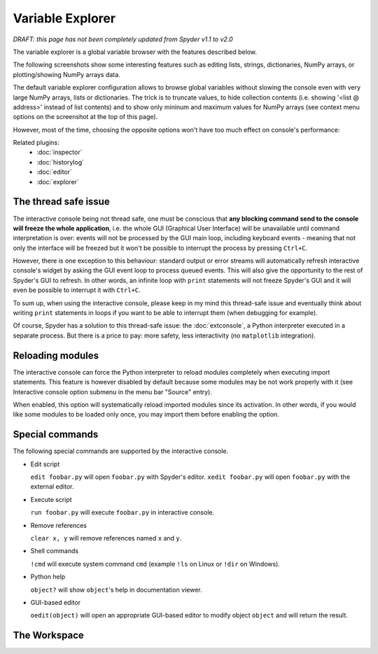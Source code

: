 Variable Explorer
=================

*DRAFT: this page has not been completely updated from Spyder v1.1 to v2.0*

The variable explorer is a global variable browser with the features described 
below.

.. image:: images/workspace1.png

The following screenshots show some interesting features such as editing 
lists, strings, dictionaries, NumPy arrays, or plotting/showing NumPy arrays
data.

.. image:: images/listeditor.png

.. image:: images/texteditor.png

.. image:: images/dicteditor.png

.. image:: images/arrayeditor.png

.. image:: images/workspace-plot.png

.. image:: images/workspace-imshow.png

The default variable explorer configuration allows to browse global variables 
without slowing the console even with very large NumPy arrays, lists or 
dictionaries. The trick is to truncate values, to hide collection contents 
(i.e. showing '<list @ address>' instead of list contents) and to show only 
mininum and maximum values for NumPy arrays (see context menu options on the 
screenshot at the top of this page).

However, most of the time, choosing the opposite options won't have too much 
effect on console's performance:

.. image:: images/workspace2.png



Related plugins:
    * :doc:`inspector`
    * :doc:`historylog`
    * :doc:`editor`
    * :doc:`explorer`


The thread safe issue
---------------------

The interactive console being not thread safe, one must be conscious that **any 
blocking command send to the console will freeze the whole application**, i.e. 
the whole GUI (Graphical User Interface) will be unavailable until command 
interpretation is over: events will not be processed by the GUI main loop, 
including keyboard events - meaning that not only the interface will be freezed 
but it won't be possible to interrupt the process by pressing ``Ctrl+C``.

However, there is one exception to this behaviour: standard output or error 
streams will automatically refresh interactive console's widget by asking the 
GUI event loop to process queued events. This will also give the opportunity 
to the rest of Spyder's GUI to refresh. In other words, an infinite loop with 
``print`` statements will not freeze Spyder's GUI and it will even be possible 
to interrupt it with ``Ctrl+C``.

To sum up, when using the interactive console, please keep in my mind this 
thread-safe issue and eventually think about writing ``print`` statements in 
loops if you want to be able to interrupt them (when debugging for example).

Of course, Spyder has a solution to this thread-safe issue: the 
:doc:`extconsole`, a Python interpreter executed in a separate process. 
But there is a price to pay: more safety, less interactivity 
(no ``matplotlib`` integration).


Reloading modules
-----------------

The interactive console can force the Python interpreter to reload modules 
completely when executing import statements. This feature is however disabled 
by default because some modules may be not work properly with it (see 
Interactive console option submenu in the menu bar "Source" entry).

When enabled, this option will systematically reload imported modules since its 
activation. In other words, if you would like some modules to be loaded only 
once, you may import them before enabling the option.


Special commands
----------------

The following special commands are supported by the interactive console.

- Edit script

  ``edit foobar.py`` will open ``foobar.py`` with Spyder's editor.
  ``xedit foobar.py`` will open ``foobar.py`` with the external editor.

- Execute script

  ``run foobar.py`` will execute ``foobar.py`` in interactive console.

- Remove references

  ``clear x, y`` will remove references named ``x`` and ``y``.
  
- Shell commands

  ``!cmd`` will execute system command ``cmd`` (example ``!ls`` on Linux or
  ``!dir`` on Windows).
  
- Python help

  ``object?`` will show ``object``'s help in documentation viewer.
  
- GUI-based editor

  ``oedit(object)`` will open an appropriate GUI-based editor to modify object
  ``object`` and will return the result.


The Workspace
-------------

